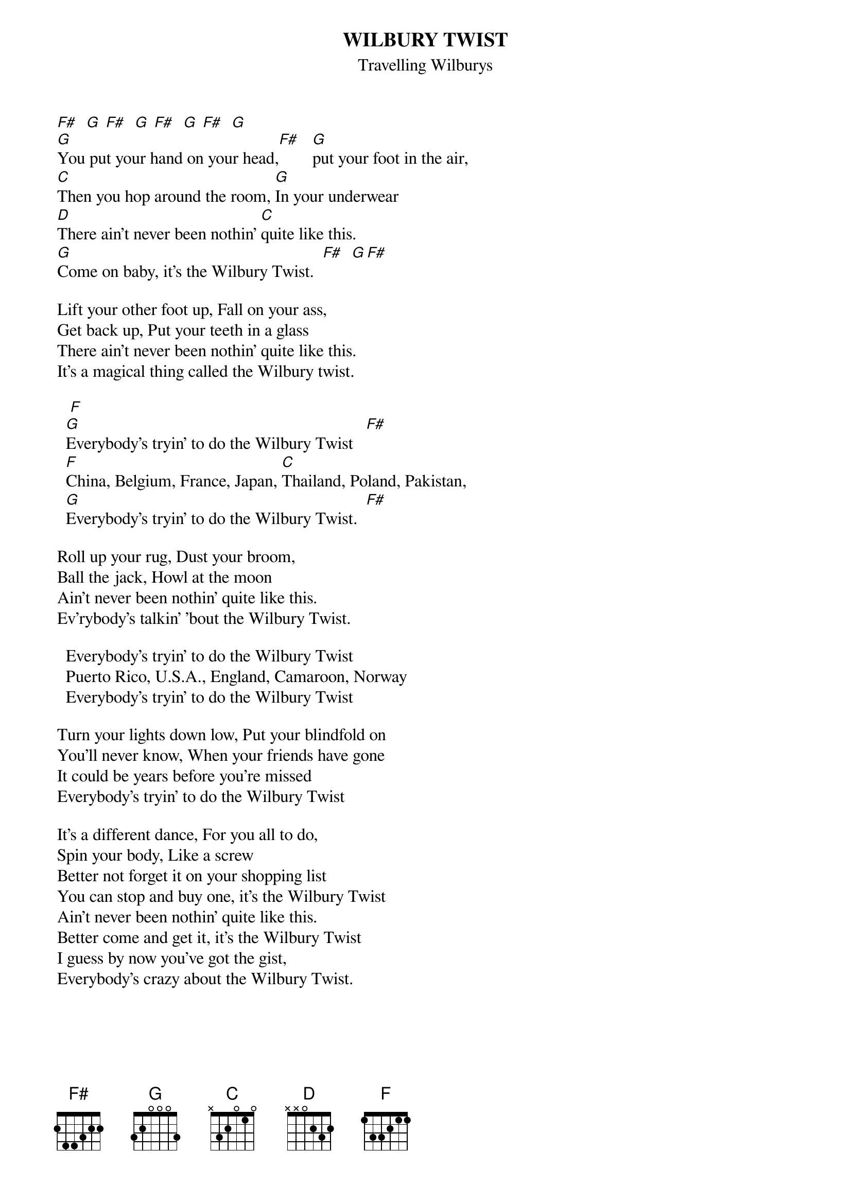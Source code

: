 {t:WILBURY TWIST}
{st:Travelling Wilburys}

[F#]  [G] [F#]  [G] [F#]  [G] [F#]  [G]
[G]You put your hand on your head,[F#]   [G]put your foot in the air,
[C]Then you hop around the room, [G]In your underwear
[D]There ain't never been nothin' [C]quite like this.
[G]Come on baby, it's the Wilbury Twist.  [F#]  [G][F#]  

Lift your other foot up, Fall on your ass,
Get back up, Put your teeth in a glass
There ain't never been nothin' quite like this.
It's a magical thing called the Wilbury twist.

   [F] 
  [G]Everybody's tryin' to do the Wilbury Twist   [F#]
  [F]China, Belgium, France, Japan, [C]Thailand, Poland, Pakistan, 
  [G]Everybody's tryin' to do the Wilbury Twist.  [F#]

Roll up your rug, Dust your broom,
Ball the jack, Howl at the moon
Ain't never been nothin' quite like this.
Ev'rybody's talkin' 'bout the Wilbury Twist.

  Everybody's tryin' to do the Wilbury Twist
  Puerto Rico, U.S.A., England, Camaroon, Norway
  Everybody's tryin' to do the Wilbury Twist

Turn your lights down low, Put your blindfold on
You'll never know, When your friends have gone
It could be years before you're missed
Everybody's tryin' to do the Wilbury Twist

It's a different dance, For you all to do,
Spin your body, Like a screw
Better not forget it on your shopping list
You can stop and buy one, it's the Wilbury Twist
Ain't never been nothin' quite like this.
Better come and get it, it's the Wilbury Twist
I guess by now you've got the gist,
Everybody's crazy about the Wilbury Twist.
